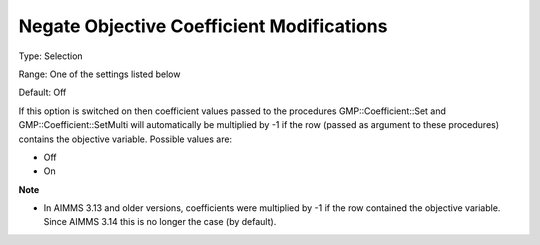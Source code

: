 

.. _Options_Backward_Compatibility_-_Negate_Objective_Coefficient_Mod:


Negate Objective Coefficient Modifications
==========================================



Type:	Selection	

Range:	One of the settings listed below	

Default:	Off	



If this option is switched on then coefficient values passed to the procedures GMP::Coefficient::Set and GMP::Coefficient::SetMulti will automatically be multiplied by -1 if the row (passed as argument to these procedures) contains the objective variable. Possible values are:



*	Off
*	On




**Note** 

*	In AIMMS 3.13 and older versions, coefficients were multiplied by -1 if the row contained the objective variable. Since AIMMS 3.14 this is no longer the case (by default).
